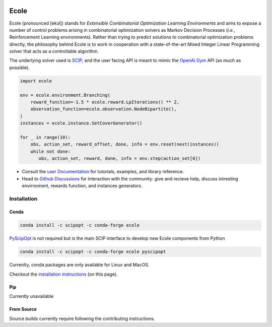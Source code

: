 .. image:: docs/_static/images/ecole-logo.svg
   :target: https://www.ecole.ai
   :alt: Ecole logo
   :width: 30 %
   :align: right

Ecole
=====

.. image:: https://circleci.com/gh/ds4dm/ecole.svg?style=svg
   :target: https://circleci.com/gh/ds4dm/ecole
   :alt: CircleCI


Ecole (pronounced [ekɔl]) stands for *Extensible Combinatorial Optimization Learning
Environments* and aims to expose a number of control problems arising in combinatorial
optimization solvers as Markov
Decision Processes (*i.e.*, Reinforcement Learning environments).
Rather than trying to predict solutions to combinatorial optimization problems directly, the
philosophy behind Ecole is to work
in cooperation with a state-of-the-art Mixed Integer Linear Programming solver
that acts as a controllable algorithm.

The underlying solver used is `SCIP <https://scip.zib.de/>`_, and the user facing API is
meant to mimic the `OpenAi Gym <https://gym.openai.com/>`_ API (as much as possible).

.. code-block:: python

   import ecole

   env = ecole.environment.Branching(
       reward_function=-1.5 * ecole.reward.LpIterations() ** 2,
       observation_function=ecole.observation.NodeBipartite(),
   )
   instances = ecole.instance.SetCoverGenerator()

   for _ in range(10):
       obs, action_set, reward_offset, done, info = env.reset(next(instances))
       while not done:
          obs, action_set, reward, done, info = env.step(action_set[0])


- Consult the `user Documentation <https://doc.ecole.ai>`_ for tutorials, examples, and library reference.
- Head to `Github Discussions <https://github.com/ds4dm/ecole/discussions>`_ for interaction with the community: give
  and recieve help, discuss intresting envirnoment, rewards function, and instances generators.

Installation
------------
Conda
^^^^^
.. code-block:: bash

   conda install -c scipopt -c conda-forge ecole

`PyScipOpt <https://github.com/SCIP-Interfaces/PySCIPOpt>`_ is not required but is the main SCIP
interface to develop new Ecole components from Python

.. code-block:: bash

   conda install -c scipopt -c conda-forge ecole pyscipopt

Currenlty, conda packages are only available for Linux and MacOS.

Checkout the `installation instructions <#Installation>`_ (on this page).

Pip
^^^
Currently unavailable

From Source
^^^^^^^^^^^
Source builds currently require following the contributing instructions.
